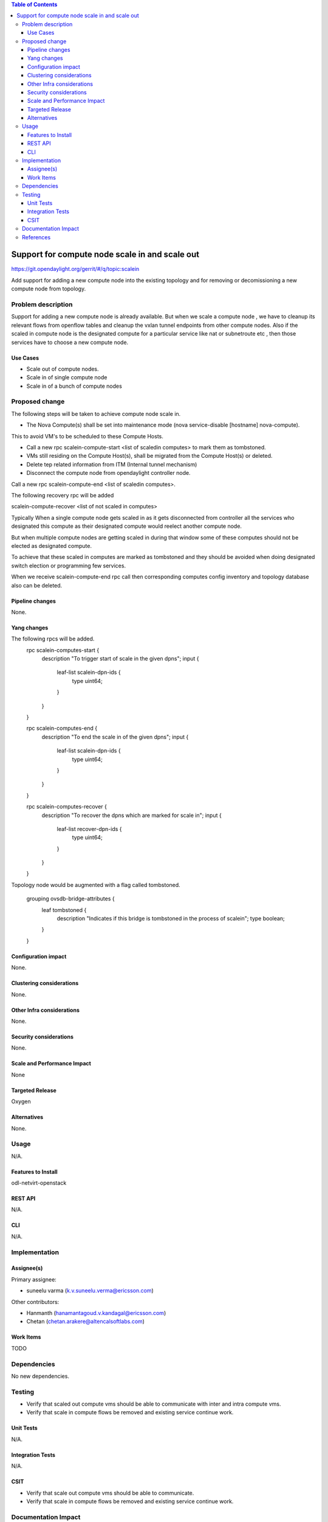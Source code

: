 .. contents:: Table of Contents
   :depth: 3

=========================================================================
Support for compute node scale in and scale out
=========================================================================

https://git.opendaylight.org/gerrit/#/q/topic:scalein

Add support for adding a new compute node into the existing topology
and for removing or decomissioning a new compute node from topology.

Problem description
===================
Support for adding a new compute node is already available.
But when we scale a compute node , we have to cleanup its relevant flows
from openflow tables and cleanup the vxlan tunnel endpoints from other compute nodes.
Also if the scaled in compute node is the designated compute for a particular service
like nat or subnetroute etc , then those services have to choose a new compute node.

Use Cases
---------
* Scale out of compute nodes.
* Scale in of single compute node
* Scale in of a bunch of compute nodes


Proposed change
===============

The following steps will be taken to achieve compute node scale in.

* The Nova Compute(s) shall be set into maintenance mode (nova service-disable [hostname] nova-compute).
This to avoid VM's to be scheduled to these Compute Hosts.

* Call a new rpc scalein-compute-start <list of scaledin computes> to mark them as tombstoned.

* VMs still residing on the Compute Host(s), shall be migrated from the Compute Host(s) or deleted.

* Delete tep related information from ITM (Internal tunnel mechanism)

* Disconnect the compute node from opendaylight controller node.

Call a new rpc scalein-compute-end <list of scaledin computes>.

The following recovery rpc will be added

scalein-compute-recover <list of not scaled in computes>

Typically When a single compute node gets scaled in as it gets disconnected from controller
all the services who designated this compute as their designated compute would reelect another
compute node.

But when multiple compute nodes are getting scaled in during that window some of these computes
should not be elected as designated compute.

To achieve that these scaled in computes are marked as tombstoned and they should be avoided when
doing designated switch election or programming few services.

When we receive scalein-compute-end rpc call then corresponding computes config inventory and topology
database also can be deleted.

Pipeline changes
----------------

None.

Yang changes
------------

The following rpcs will be added.
    rpc scalein-computes-start {
        description "To trigger start of scale in the given dpns";
        input {
            leaf-list scalein-dpn-ids {
                type uint64;
            }
        }
    }

    rpc scalein-computes-end {
        description "To end the scale in of the given dpns";
        input {
            leaf-list scalein-dpn-ids {
                type uint64;
            }
        }
    }

    rpc scalein-computes-recover {
        description "To recover the dpns which are marked for scale in";
        input {
            leaf-list recover-dpn-ids {
                type uint64;
            }
        }
    }

Topology node would be augmented with a flag called tombstoned.

    grouping ovsdb-bridge-attributes {
        leaf tombstoned {
            description "Indicates if this bridge is tombstoned in the process of scalein";
            type boolean;
        }
    }

Configuration impact
---------------------
None.

Clustering considerations
-------------------------
None.

Other Infra considerations
--------------------------
None.

Security considerations
-----------------------
None.

Scale and Performance Impact
----------------------------
None

Targeted Release
-----------------
Oxygen

Alternatives
------------
None.

Usage
=====
N/A.

Features to Install
-------------------
odl-netvirt-openstack

REST API
--------
N/A.

CLI
---
N/A.

Implementation
==============

Assignee(s)
-----------
Primary assignee:

* suneelu varma (k.v.suneelu.verma@ericsson.com)

Other contributors:

* Hanmanth (hanamantagoud.v.kandagal@ericsson.com)
* Chetan (chetan.arakere@altencalsoftlabs.com)

Work Items
----------
TODO

Dependencies
============
No new dependencies.

Testing
=======
* Verify that scaled out compute vms should be able to communicate with inter and intra compute vms.
* Verify that scale in compute flows be removed and existing service continue work.


Unit Tests
----------
N/A.

Integration Tests
-----------------
N/A.

CSIT
----
* Verify that scale out compute vms should be able to communicate.
* Verify that scale in compute flows be removed and existing service continue work.

Documentation Impact
====================
N/A

References
==========
N/A

